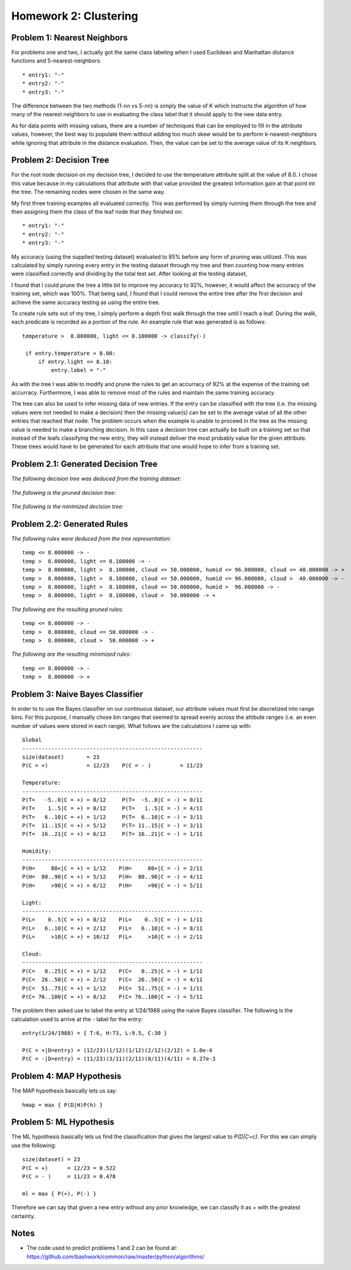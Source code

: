 ============================================================
Homework 2: Clustering
============================================================

Problem 1: Nearest Neighbors
------------------------------------------------------------

For problems one and two, I actually got the same class labeling when I used
Euclidean and Manhattan distance functions and 5-nearest-neighbors::

    * entry1: "-"
    * entry2: "-"
    * entry3: "-"

The difference between the two methods (1-nn vs 5-nn) is simply the value of K which
instructs the algorithm of how many of the nearest neighbors to use in evaluating
the class label that it should apply to the new data entry.

As for data points with missing values, there are a number of techniques that can
be employed to fill in the attribute values, however, the best way to populate
them without adding too much skew would be to perform k-nearest-neighbors while
ignoring that attribute in the distance evaluation. Then, the value can be set
to the average value of its K neighbors.


Problem 2: Decision Tree
------------------------------------------------------------

For the root node decision on my decision tree, I decided to use the temperature
attribute split at the value of 8.0.  I chose this value because in my calculations
that attribute with that value provided the greatest information gain at that point
int the tree.  The remaining nodes were chosen in the same way.

My first three training examples all evaluated correctly. This was performed
by simply running them through the tree and then assigning them the class of the
leaf node that they finished on::

    * entry1: "-"
    * entry2: "-"
    * entry3: "-"

My accuracy (using the supplied testing dataset) evaluated to 85% before any form
of pruning was utilized. This was calculated by simply running every entry in the
testing dataset through my tree and then counting how many entries were classified
correctly and dividing by the total test set. After looking at the testing dataset,

I found that I could prune the tree a little bit to improve my accuracy to 92%,
however, it would affect the accuracy of the training set, which was 100%.
That being said, I found that I could remove the entire tree after the first 
decision and achieve the same accuracy testing as using the entire tree.

To create rule sets out of my tree, I simply perform a depth first walk through
the tree until I reach a leaf. During the walk, each predicate is recorded as a
portion of the rule.  An example rule that was generated is as follows::

   temperature >  8.000000, light <= 8.100000 -> classify(-) 

    if entry.temperature > 8.00:
        if entry.light <= 8.10:
            entry.label = "-"

As with the tree I was able to modify and prune the rules to get an accurracy
of 92% at the expense of the training set accurracy. Furthermore, I was able to
remove most of the rules and maintain the same training accuracy.

The tree can also be used to infer missing data of new entries. If the entry
can be classified with the tree (i.e. the missing values were not needed to
make a decision) then the missing value(s) can be set to the average value
of all the other entries that reached that node. The problem occurs when the
example is unable to proceed in the tree as the missing value is needed to
make a branching decision.  In this case a decision tree can actually be
built on a training set so that instead of the leafs classifying the new
entry, they will instead deliver the most probably value for the given
attribute. These trees would have to be generated for each attribute that
one would hope to infer from a training set.


Problem 2.1: Generated Decision Tree
------------------------------------------------------------

*The following decision tree was deduced from the training dataset*:

  .. image:: images/training.png

*The following is the pruned decision tree*:

  .. image:: images/training-pruned.png

*The following is the minimized decision tree*:

  .. image:: images/training-pruned.png

Problem 2.2: Generated Rules
------------------------------------------------------------

*The following rules were deduced from the tree representation*::

    temp <= 8.000000 -> -
    temp >  8.000000, light <= 8.100000 -> -
    temp >  8.000000, light >  8.100000, cloud <= 50.000000, humid <= 96.000000, cloud <= 40.000000 -> +
    temp >  8.000000, light >  8.100000, cloud <= 50.000000, humid <= 96.000000, cloud >  40.000000 -> -
    temp >  8.000000, light >  8.100000, cloud <= 50.000000, humid >  96.000000 -> -
    temp >  8.000000, light >  8.100000, cloud >  50.000000 -> +

*The following are the resulting pruned rules*::

    temp <= 8.000000 -> -
    temp >  8.000000, cloud <= 50.000000 -> -
    temp >  8.000000, cloud >  50.000000 -> +

*The following are the resulting minimized rules*::

    temp <= 8.000000 -> -
    temp >  8.000000 -> +

Problem 3: Naive Bayes Classifier
------------------------------------------------------------

In order to to use the Bayes classifier on our continuous dataset,
our attribute values must first be discretized into range bins. For this
purpose, I manually chose bin ranges that seemed to spread evenly across
the attibute ranges (i.e. an even number of values were stored in each range).
What follows are the calculations I came up with::

    Global
    --------------------------------------------------------
    size(dataset)       = 23
    P(C = +)            = 12/23    P(C = - )         = 11/23
    
    Temperature: 
    --------------------------------------------------------
    P(T=   -5..0|C = +) = 0/12     P(T=  -5..0|C = -) = 0/11
    P(T=    1..5|C = +) = 0/12     P(T=   1..5|C = -) = 4/11
    P(T=   6..10|C = +) = 1/12     P(T=  6..10|C = -) = 3/11
    P(T=  11..15|C = +) = 5/12     P(T= 11..15|C = -) = 3/11
    P(T=  16..21|C = +) = 6/12     P(T= 16..21|C = -) = 1/11
    
    Humidity:
    --------------------------------------------------------
    P(H=     80<|C = +) = 1/12    P(H=     80<|C = -) = 2/11 
    P(H=  80..90|C = +) = 5/12    P(H=  80..90|C = -) = 4/11 
    P(H=     >90|C = +) = 6/12    P(H=     >90|C = -) = 5/11 
    
    Light:
    --------------------------------------------------------
    P(L=    0..5|C = +) = 0/12    P(L=    0..5|C = -) = 1/11 
    P(L=   6..10|C = +) = 2/12    P(L=   6..10|C = -) = 8/11 
    P(L=     >10|C = +) = 10/12   P(L=     >10|C = -) = 2/11 
    
    Cloud:
    --------------------------------------------------------
    P(C=   0..25|C = +) = 1/12    P(C=   0..25|C = -) = 1/11 
    P(C=  26..50|C = +) = 2/12    P(C=  26..50|C = -) = 4/11 
    P(C=  51..75|C = +) = 1/12    P(C=  51..75|C = -) = 1/11 
    P(C= 76..100|C = +) = 8/12    P(C= 76..100|C = -) = 5/11 

The problem then asked use to label the entry at 1/24/1988 using
the naive Bayes classifier. The following is the calculation
used to arrive at the *-* label for the entry::

    entry(1/24/1988) = { T:6, H:73, L:9.5, C:30 }

    P(C = +|D=entry) = (12/23)(1/12)(1/12)(2/12)(2/12) = 1.0e-4
    P(C = -|D=entry) = (11/23)(3/11)(2/11)(8/11)(4/11) = 6.27e-3

Problem 4: MAP Hypothesis
------------------------------------------------------------

The MAP hypothesis basically lets us say::

   hmap = max { P(D|H)P(h) }


Problem 5: ML Hypothesis
------------------------------------------------------------

The ML hypothesis basically lets us find the classification
that gives the largest value to *P(D|C=c).* For this we can
simply use the following::

    size(dataset) = 23
    P(C = +)      = 12/23 = 0.522
    P(C = - )     = 11/23 = 0.478

    ml = max { P(+), P(-) }

Therefore we can say that given a new entry without any
prior knowledge, we can classify it as *+* with the greatest
certainty.

Notes
------------------------------------------------------------

* The code used to predict problems 1 and 2 can be found at:
  https://github.com/bashwork/common/raw/master/python/algorithms/


